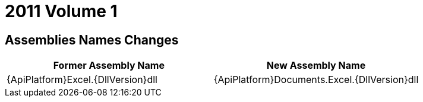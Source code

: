 ﻿////

|metadata|
{
    "name": "wpf-breaking-changes-in-2011-volume-1",
    "controlName": [],
    "tags": ["Known Issues"],
    "guid": "d247514c-aeea-42fa-bdea-29709547c88d",  
    "buildFlags": [],
    "createdOn": "2012-01-30T19:39:51.7156963Z"
}
|metadata|
////

= 2011 Volume 1

== Assemblies Names Changes

[options="header", cols="a,a"]
|====
|Former Assembly Name|New Assembly Name

|{ApiPlatform}Excel.{DllVersion}dll
|{ApiPlatform}Documents.Excel.{DllVersion}dll

|====